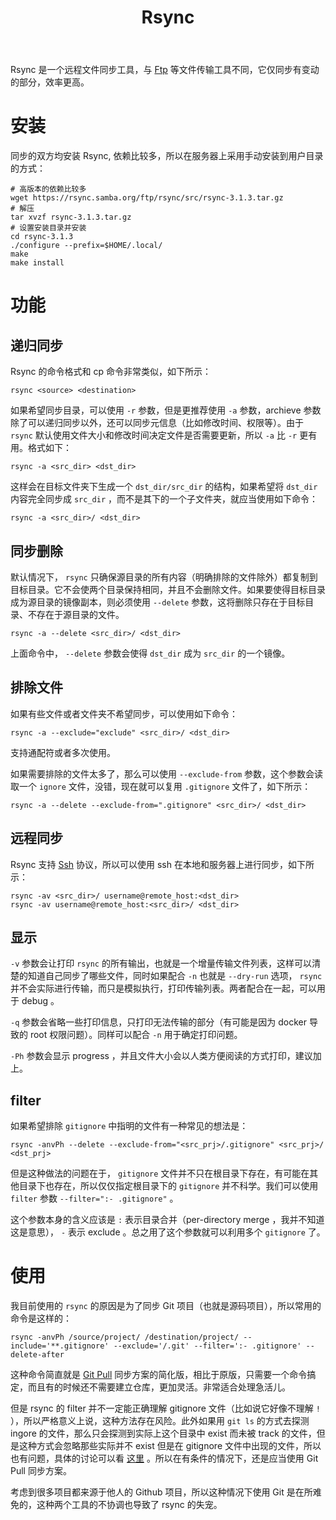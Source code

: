 :PROPERTIES:
:ID:       97a65fac-1627-4324-90f8-4fc3c5a7807e
:END:
#+title: Rsync

Rsync 是一个远程文件同步工具，与 [[id:def6a1dd-c8c7-4ebd-b85c-d1c6af0d8122][Ftp]] 等文件传输工具不同，它仅同步有变动的部分，效率更高。

* 安装
同步的双方均安装 Rsync, 依赖比较多，所以在服务器上采用手动安装到用户目录的方式：

#+begin_src shell
# 高版本的依赖比较多
wget https://rsync.samba.org/ftp/rsync/src/rsync-3.1.3.tar.gz
# 解压
tar xvzf rsync-3.1.3.tar.gz
# 设置安装目录并安装
cd rsync-3.1.3
./configure --prefix=$HOME/.local/
make
make install
#+end_src

* 功能
** 递归同步
Rsync 的命令格式和 cp 命令非常类似，如下所示：

#+begin_src shell
rsync <source> <destination>
#+end_src

如果希望同步目录，可以使用 ~-r~ 参数，但是更推荐使用 ~-a~ 参数，archieve 参数除了可以递归同步以外，还可以同步元信息（比如修改时间、权限等）。由于 =rsync= 默认使用文件大小和修改时间决定文件是否需要更新，所以 ~-a~ 比 ~-r~ 更有用。格式如下：

#+begin_src shell
rsync -a <src_dir> <dst_dir>
#+end_src

这样会在目标文件夹下生成一个 =dst_dir/src_dir= 的结构，如果希望将 =dst_dir= 内容完全同步成 =src_dir= ，而不是其下的一个子文件夹，就应当使用如下命令：

#+begin_src shell
rsync -a <src_dir>/ <dst_dir>
#+end_src

** 同步删除
默认情况下， =rsync= 只确保源目录的所有内容（明确排除的文件除外）都复制到目标目录。它不会使两个目录保持相同，并且不会删除文件。如果要使得目标目录成为源目录的镜像副本，则必须使用 ~--delete~ 参数，这将删除只存在于目标目录、不存在于源目录的文件。

#+begin_src shell
rsync -a --delete <src_dir>/ <dst_dir>
#+end_src

上面命令中， ~--delete~ 参数会使得 ~dst_dir~ 成为 ~src_dir~ 的一个镜像。

** 排除文件
如果有些文件或者文件夹不希望同步，可以使用如下命令：

#+begin_src shell
rsync -a --exclude="exclude" <src_dir>/ <dst_dir>
#+end_src

支持通配符或者多次使用。

如果需要排除的文件太多了，那么可以使用 ~--exclude-from~ 参数，这个参数会读取一个 =ignore= 文件，没错，现在就可以复用 =.gitignore= 文件了，如下所示：

#+begin_src shell
rsync -a --delete --exclude-from=".gitignore" <src_dir>/ <dst_dir> 
#+end_src

** 远程同步
Rsync 支持 [[id:dc3d220f-6007-4c3f-a7f3-b205c3c2b966][Ssh]] 协议，所以可以使用 ssh 在本地和服务器上进行同步，如下所示：

#+begin_src shell
rsync -av <src_dir>/ username@remote_host:<dst_dir>
rsync -av username@remote_host:<src_dir>/ <dst_dir>
#+end_src

** 显示
~-v~ 参数会让打印 =rsync= 的所有输出，也就是一个增量传输文件列表，这样可以清楚的知道自己同步了哪些文件，同时如果配合 ~-n~ 也就是 ~--dry-run~ 选项， =rsync= 并不会实际进行传输，而只是模拟执行，打印传输列表。两者配合在一起，可以用于 debug 。

~-q~ 参数会省略一些打印信息，只打印无法传输的部分（有可能是因为 docker 导致的 root 权限问题）。同样可以配合 ~-n~ 用于确定打印问题。

~-Ph~ 参数会显示 progress ，并且文件大小会以人类方便阅读的方式打印，建议加上。

** filter
如果希望排除 ~gitignore~ 中指明的文件有一种常见的想法是：

#+begin_src shell
rsync -anvPh --delete --exclude-from="<src_prj>/.gitignore" <src_prj>/ <dst_prj>
#+end_src

但是这种做法的问题在于， ~gitignore~ 文件并不只在根目录下存在，有可能在其他目录下也存在，所以仅仅指定根目录下的 ~gitignore~ 并不科学。我们可以使用 ~filter~ 参数 ~--filter=":- .gitignore"~ 。

这个参数本身的含义应该是 ~:~ 表示目录合并（per-directory merge ，我并不知道这是意思）， ~-~ 表示 exclude 。总之用了这个参数就可以利用多个 ~gitignore~ 了。

* 使用
我目前使用的 ~rsync~ 的原因是为了同步 Git 项目（也就是源码项目），所以常用的命令是这样的：

#+begin_src shell
rsync -anvPh /source/project/ /destination/project/ --include='**.gitignore' --exclude='/.git' --filter=':- .gitignore' --delete-after
#+end_src

这种命令简直就是 [[id:3faf56b4-cecd-4db0-8e2c-ef54375a2f42][Git Pull]] 同步方案的简化版，相比于原版，只需要一个命令搞定，而且有的时候还不需要建立仓库，更加灵活。非常适合处理急活儿。

但是 rsync 的 filter 并不一定能正确理解 gitignore 文件（比如说它好像不理解 ~!~ ），所以严格意义上说，这种方法存在风险。此外如果用 ~git ls~ 的方式去探测 ingore 的文件，那么只会探测到实际上这个目录中 exist 而未被 track 的文件，但是这种方式会忽略那些实际并不 exist 但是在 gitignore 文件中出现的文件，所以也有问题，具体的讨论可以看 [[https://stackoverflow.com/questions/13713101/rsync-exclude-according-to-gitignore-hgignore-svnignore-like-filter-c][这里]] 。所以在有条件的情况下，还是应当使用 Git Pull 同步方案。

考虑到很多项目都来源于他人的 Github 项目，所以这种情况下使用 Git 是在所难免的，这种两个工具的不协调也导致了 rsync 的失宠。
